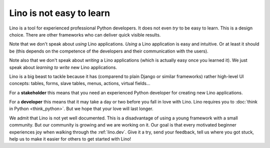 =========================
Lino is not easy to learn
=========================

Lino is a tool for experienced professional Python developers.  It
does not even *try* to be easy to learn.  This is a design choice.
There are other frameworks who can deliver quick visible results.

Note that we don't speak about *using* Lino applications. *Using* a
Lino application is easy and intuitive. Or at least it should be (this
depends on the competence of the developers and their communication
with the users).

Note also that we don't speak about *writing* a Lino applications
(which is actually easy once you learned it).  We just speak about
*learning to write* new Lino applications.

Lino is a big beast to tackle because it has (comparend to plain
Django or similar frameworks) rather high-level UI concepts: tables,
forms, slave tables, menus, actions, virtual fields...

For a **stakeholder** this means that you need an experienced Python
developer for creating new Lino applications. 

For a **developer** this means that it may take a day or two before
you fall in love with Lino.  Lino requires you to :doc:`think in
Python <think_python>`.  But we hope that your love will last longer.

We admit that Lino is not yet well documented. This is a disadvantage
of using a young framework with a small community. But our community
is growing and we are working on it.  Our goal is that every motivated
beginner experiences joy when walking through the :ref:`lino.dev`.
Give it a try, send your feedback, tell us where you got stuck, help
us to make it easier for others to get started with Lino!

